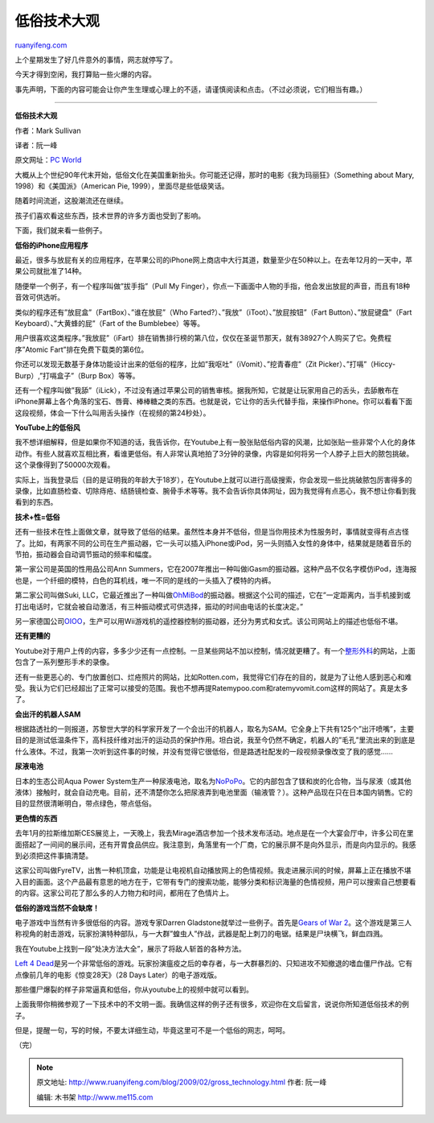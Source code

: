 .. _200902_gross_technology:

低俗技术大观
===============================

`ruanyifeng.com <http://www.ruanyifeng.com/blog/2009/02/gross_technology.html>`__

上个星期发生了好几件意外的事情，网志就停写了。

今天才得到空闲，我打算贴一些火爆的内容。

事先声明，下面的内容可能会让你产生生理或心理上的不适，请谨慎阅读和点击。（不过必须说，它们相当有趣。）


===========================

**低俗技术大观**

作者：Mark Sullivan

译者：阮一峰

原文网址：\ `PC World <http://www.pcworld.com/article/159501>`__

大概从上个世纪90年代末开始，低俗文化在美国重新抬头。你可能还记得，那时的电影《我为玛丽狂》（Something
about Mary, 1998）和《美国派》（American Pie,
1999），里面尽是些低级笑话。

随着时间流逝，这股潮流还在继续。

孩子们喜欢看这些东西，技术世界的许多方面也受到了影响。

下面，我们就来看一些例子。

**低俗的iPhone应用程序**

最近，很多与放屁有关的应用程序，在苹果公司的iPhone网上商店中大行其道，数量至少在50种以上。在去年12月的一天中，苹果公司就批准了14种。

随便举一个例子，有一个程序叫做”拔手指”（Pull My
Finger），你点一下画面中人物的手指，他会发出放屁的声音，而且有18种音效可供选听。

类似的程序还有”放屁盒”（FartBox）、”谁在放屁”（Who
Farted?）、”我放”（iToot）、”放屁按钮”（Fart Button）、”放屁键盘”（Fart
Keyboard）、”大黄蜂的屁”（Fart of the Bumblebee）等等。

用户很喜欢这类程序。”我放屁”（iFart）排在销售排行榜的第八位，仅仅在圣诞节那天，就有38927个人购买了它。免费程序”Atomic
Fart”排在免费下载类的第6位。

你还可以发现无数基于身体功能设计出来的低俗的程序，比如”我呕吐”（iVomit）、”挖青春痘”（Zit
Picker）、”打嗝”（Hiccy-Burp）,”打嗝盒子”（Burp Box）等等。

还有一个程序叫做”我舔”（iLick），不过没有通过苹果公司的销售审核。据我所知，它就是让玩家用自己的舌头，去舔散布在iPhone屏幕上各个角落的宝石、唇膏、棒棒糖之类的东西。也就是说，它让你的舌头代替手指，来操作iPhone。你可以看看下面这段视频，体会一下什么叫用舌头操作（在视频的第24秒处）。

**YouTube上的低俗风**

我不想详细解释，但是如果你不知道的话，我告诉你，在Youtube上有一股张贴低俗内容的风潮，比如张贴一些非常个人化的身体动作。有些人就喜欢互相比赛，看谁更低俗。有人非常认真地拍了3分钟的录像，内容是如何将另一个人脖子上巨大的脓包挑破。这个录像得到了50000次观看。

实际上，当我登录后（目的是证明我的年龄大于18岁），在Youtube上就可以进行高级搜索，你会发现一些比挑破脓包厉害得多的录像，比如直肠检查、切除痔疮、结肠镜检查、腕骨手术等等。我不会告诉你具体网址，因为我觉得有点恶心，我不想让你看到我看到的东西。

**技术+性=低俗**

还有一些技术在性上面做文章，就导致了低俗的结果。虽然性本身并不低俗，但是当你用技术为性服务时，事情就变得有点古怪了。比如，有两家不同的公司在生产振动器，它一头可以插入iPhone或iPod，另一头则插入女性的身体中，结果就是随着音乐的节拍，振动器会自动调节振动的频率和幅度。

第一家公司是英国的性用品公司Ann
Summers，它在2007年推出一种叫做iGasm的振动器。这种产品不仅名字模仿iPod，连海报也是，一个纤细的模特，白色的耳机线，唯一不同的是线的一头插入了模特的内裤。

第二家公司叫做Suki,
LLC，它最近推出了一种叫做\ `OhMiBod <http://www.ohmibod.com/overview.html>`__\ 的振动器。根据这个公司的描述，它在”一定距离内，当手机接到或打出电话时，它就会被自动激活，有三种振动模式可供选择，振动的时间由电话的长度决定。”

另一家德国公司\ `OIOO <http://www.oioo.de/>`__\ ，生产可以用Wii游戏机的遥控器控制的振动器，还分为男式和女式。该公司网站上的描述也低俗不堪。

**还有更糟的**

Youtube对于用户上传的内容，多多少少还有一点控制。一旦某些网站不加以控制，情况就更糟了。有一个\ `整形外科 <http://www.drmartinplasticsurgery.com/videos/videos.htm>`__\ 的网站，上面包含了一系列整形手术的录像。

还有一些更恶心的、专门放置创口、烂疮照片的网站，比如Rotten.com，我觉得它们存在的目的，就是为了让他人感到恶心和难受。我认为它们已经超出了正常可以接受的范围。我也不想再提Ratemypoo.com和ratemyvomit.com这样的网站了。真是太多了。

**会出汗的机器人SAM**

根据路透社的一则报道，苏黎世大学的科学家开发了一个会出汗的机器人，取名为SAM。它全身上下共有125个”出汗喷嘴”，主要目的是测试低温条件下，高科技纤维对出汗的运动员的保护作用。坦白说，我至今仍然不确定，机器人的”毛孔”里流出来的到底是什么液体。不过，我第一次听到这件事的时候，并没有觉得它很低俗，但是路透社配发的一段视频录像改变了我的感觉……

**尿液电池**

日本的生态公司Aqua Power
System生产一种尿液电池，取名为\ `NoPoPo <http://www.aps-j.jp/english/>`__\ 。它的内部包含了镁和炭的化合物，当与尿液（或其他液体）接触时，就会自动充电。目前，还不清楚你怎么把尿液弄到电池里面（输液管？）。这种产品现在只在日本国内销售。它的目的显然很清晰明白，带点绿色，带点低俗。

**更色情的东西**

去年1月的拉斯维加斯CES展览上，一天晚上，我去Mirage酒店参加一个技术发布活动。地点是在一个大宴会厅中，许多公司在里面搭起了一间间的展示间，还有开胃食品供应。我注意到，角落里有一个厂商，它的展示屏不是向外显示，而是向内显示的。我感到必须把这件事搞清楚。

这家公司叫做FyreTV，出售一种机顶盒，功能是让电视机自动播放网上的色情视频。我走进展示间的时候，屏幕上正在播放不堪入目的画面。这个产品最有意思的地方在于，它带有专门的搜索功能，能够分类和标识海量的色情视频，用户可以搜索自己想要看的内容。这家公司花了那么多的人力物力和时间，都用在了色情片上。

**低俗的游戏当然不会缺席！**

电子游戏中当然有许多很低俗的内容。游戏专家Darren
Gladstone就举过一些例子。首先是\ `Gears of War
2 <http://www.pcworld.com/article/158082/gears_of_war_2_fixed_balanced_and_improved.html?tk=rel_news>`__\ 。这个游戏是第三人称视角的射击游戏，玩家扮演特种部队，与一大群”蝗虫人”作战，武器是配上刺刀的电锯。结果是尸块横飞，鲜血四溅。

我在Youtube上找到一段”处决方法大全”，展示了将敌人斩首的各种方法。

`Left 4
Dead <http://www.pcworld.com/shopping/reviews/prtprdid,53153701-sortby,retailer/reviews.html?tk=rel_news>`__\ 是另一个非常低俗的游戏。玩家扮演瘟疫之后的幸存者，与一大群暴烈的、只知进攻不知撤退的嗜血僵尸作战。它有点像前几年的电影《惊变28天》（28
Days Later）的电子游戏版。

那些僵尸爆裂的样子非常逼真和低俗，你从youtube上的视频中就可以看到。

上面我带你稍微参观了一下技术中的不文明一面。我确信这样的例子还有很多，欢迎你在文后留言，说说你所知道低俗技术的例子。

但是，提醒一句，写的时候，不要太详细生动，毕竟这里可不是一个低俗的网志，呵呵。

（完）

.. note::
    原文地址: http://www.ruanyifeng.com/blog/2009/02/gross_technology.html 
    作者: 阮一峰 

    编辑: 木书架 http://www.me115.com
